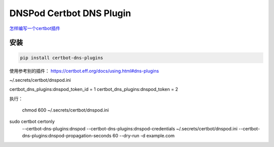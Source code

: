 DNSPod Certbot DNS Plugin
=============================

`怎样编写一个certbot插件 <https://certbot.eff.org/docs/contributing.html#writing-your-own-plugin>`_

安装
------

.. code-block:: py

    pip install certbot-dns-plugins



使用参考别的插件：
https://certbot.eff.org/docs/using.html#dns-plugins


~/.secrets/certbot/dnspod.ini

certbot_dns_plugins:dnspod_token_id = 1
certbot_dns_plugins:dnspod_token = 2

执行：

    chmod 600 ~/.secrets/certbot/dnspod.ini

sudo certbot certonly \
  --certbot-dns-plugins:dnspod \
  --certbot-dns-plugins:dnspod-credentials ~/.secrets/certbot/dnspod.ini \
  --certbot-dns-plugins:dnspod-propagation-seconds 60 \
  --dry-run \
  -d example.com
